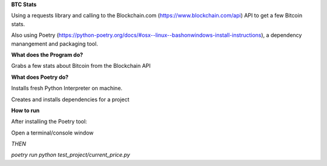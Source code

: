 **BTC Stats**

Using a requests library and calling to the Blockchain.com (https://www.blockchain.com/api) API to get a few Bitcoin stats. 

Also using Poetry (https://python-poetry.org/docs/#osx--linux--bashonwindows-install-instructions), a dependency manangement and packaging tool. 

**What does the Program do?**

Grabs a few stats about Bitcoin from the Blockchain API

**What does Poetry do?**

Installs fresh Python Interpreter on machine.

Creates and installs dependencies for a project

**How to run**

After installing the Poetry tool:

Open a terminal/console window 

*THEN*

`poetry run python test_project/current_price.py`